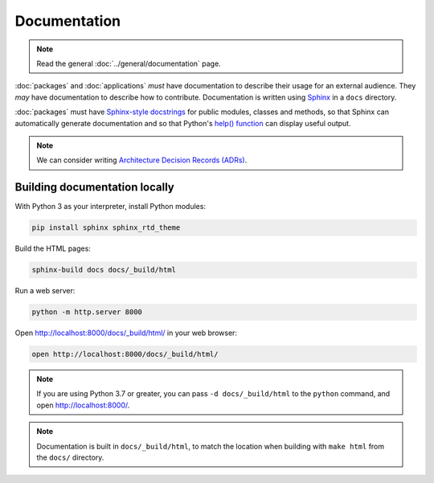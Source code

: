Documentation
=============

.. note::

   Read the general :doc:`../general/documentation` page.

:doc:`packages` and :doc:`applications` *must* have documentation to describe their usage for an external audience. They *may* have documentation to describe how to contribute. Documentation is written using `Sphinx <https://www.sphinx-doc.org/>`__ in a ``docs`` directory.

:doc:`packages` must have `Sphinx-style docstrings <https://www.sphinx-doc.org/en/master/usage/restructuredtext/domains.html#info-field-lists>`__ for public modules, classes and methods, so that Sphinx can automatically generate documentation and so that Python's `help() function <https://docs.python.org/3/library/functions.html#help>`__ can display useful output.

.. note::

   We can consider writing `Architecture Decision Records (ADRs) <https://github.blog/2020-08-13-why-write-adrs/>`__.

Building documentation locally
------------------------------

With Python 3 as your interpreter, install Python modules:

.. code-block:: shell-session

   pip install sphinx sphinx_rtd_theme

Build the HTML pages:

.. code-block:: shell-session

   sphinx-build docs docs/_build/html

Run a web server:

.. code-block:: shell-session

   python -m http.server 8000

Open http://localhost:8000/docs/_build/html/ in your web browser:

.. code-block:: shell-session

   open http://localhost:8000/docs/_build/html/

.. note::

   If you are using Python 3.7 or greater, you can pass ``-d docs/_build/html`` to the ``python`` command, and open http://localhost:8000/.

.. note::

   Documentation is built in ``docs/_build/html``, to match the location when building with ``make html`` from the ``docs/`` directory.
